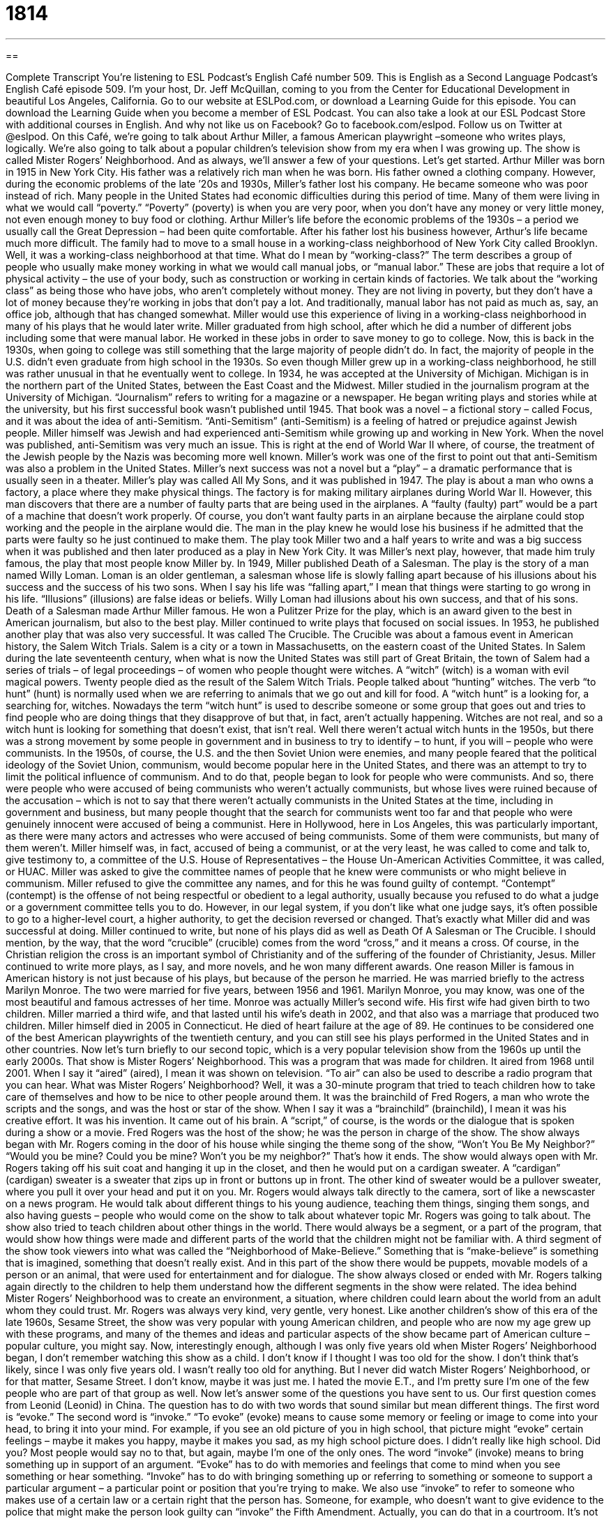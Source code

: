 = 1814
:toc: left
:toclevels: 3
:sectnums:
:stylesheet: ../../../myAdocCss.css

'''

== 

Complete Transcript
You’re listening to ESL Podcast’s English Café number 509.
This is English as a Second Language Podcast’s English Café episode 509. I’m your host, Dr. Jeff McQuillan, coming to you from the Center for Educational Development in beautiful Los Angeles, California.
Go to our website at ESLPod.com, or download a Learning Guide for this episode. You can download the Learning Guide when you become a member of ESL Podcast. You can also take a look at our ESL Podcast Store with additional courses in English. And why not like us on Facebook? Go to facebook.com/eslpod. Follow us on Twitter at @eslpod.
On this Café, we’re going to talk about Arthur Miller, a famous American playwright –someone who writes plays, logically. We’re also going to talk about a popular children’s television show from my era when I was growing up. The show is called Mister Rogers’ Neighborhood. And as always, we’ll answer a few of your questions. Let’s get started.
Arthur Miller was born in 1915 in New York City. His father was a relatively rich man when he was born. His father owned a clothing company. However, during the economic problems of the late ’20s and 1930s, Miller’s father lost his company. He became someone who was poor instead of rich. Many people in the United States had economic difficulties during this period of time. Many of them were living in what we would call “poverty.” “Poverty” (poverty) is when you are very poor, when you don’t have any money or very little money, not even enough money to buy food or clothing.
Arthur Miller’s life before the economic problems of the 1930s – a period we usually call the Great Depression – had been quite comfortable. After his father lost his business however, Arthur’s life became much more difficult. The family had to move to a small house in a working-class neighborhood of New York City called Brooklyn. Well, it was a working-class neighborhood at that time.
What do I mean by “working-class?” The term describes a group of people who usually make money working in what we would call manual jobs, or “manual labor.” These are jobs that require a lot of physical activity – the use of your body, such as construction or working in certain kinds of factories. We talk about the “working class” as being those who have jobs, who aren’t completely without money. They are not living in poverty, but they don’t have a lot of money because they’re working in jobs that don’t pay a lot. And traditionally, manual labor has not paid as much as, say, an office job, although that has changed somewhat.
Miller would use this experience of living in a working-class neighborhood in many of his plays that he would later write. Miller graduated from high school, after which he did a number of different jobs including some that were manual labor. He worked in these jobs in order to save money to go to college. Now, this is back in the 1930s, when going to college was still something that the large majority of people didn’t do. In fact, the majority of people in the U.S. didn’t even graduate from high school in the 1930s.
So even though Miller grew up in a working-class neighborhood, he still was rather unusual in that he eventually went to college. In 1934, he was accepted at the University of Michigan. Michigan is in the northern part of the United States, between the East Coast and the Midwest. Miller studied in the journalism program at the University of Michigan. “Journalism” refers to writing for a magazine or a newspaper.
He began writing plays and stories while at the university, but his first successful book wasn’t published until 1945. That book was a novel – a fictional story – called Focus, and it was about the idea of anti-Semitism. “Anti-Semitism” (anti-Semitism) is a feeling of hatred or prejudice against Jewish people. Miller himself was Jewish and had experienced anti-Semitism while growing up and working in New York.
When the novel was published, anti-Semitism was very much an issue. This is right at the end of World War II where, of course, the treatment of the Jewish people by the Nazis was becoming more well known. Miller’s work was one of the first to point out that anti-Semitism was also a problem in the United States. Miller’s next success was not a novel but a “play” – a dramatic performance that is usually seen in a theater.
Miller’s play was called All My Sons, and it was published in 1947. The play is about a man who owns a factory, a place where they make physical things. The factory is for making military airplanes during World War II. However, this man discovers that there are a number of faulty parts that are being used in the airplanes. A “faulty (faulty) part” would be a part of a machine that doesn’t work properly. Of course, you don’t want faulty parts in an airplane because the airplane could stop working and the people in the airplane would die.
The man in the play knew he would lose his business if he admitted that the parts were faulty so he just continued to make them. The play took Miller two and a half years to write and was a big success when it was published and then later produced as a play in New York City. It was Miller’s next play, however, that made him truly famous, the play that most people know Miller by. In 1949, Miller published Death of a Salesman.
The play is the story of a man named Willy Loman. Loman is an older gentleman, a salesman whose life is slowly falling apart because of his illusions about his success and the success of his two sons. When I say his life was “falling apart,” I mean that things were starting to go wrong in his life. “Illusions” (illusions) are false ideas or beliefs. Willy Loman had illusions about his own success, and that of his sons. Death of a Salesman made Arthur Miller famous. He won a Pulitzer Prize for the play, which is an award given to the best in American journalism, but also to the best play.
Miller continued to write plays that focused on social issues. In 1953, he published another play that was also very successful. It was called The Crucible. The Crucible was about a famous event in American history, the Salem Witch Trials. Salem is a city or a town in Massachusetts, on the eastern coast of the United States. In Salem during the late seventeenth century, when what is now the United States was still part of Great Britain, the town of Salem had a series of trials – of legal proceedings – of women who people thought were witches.
A “witch” (witch) is a woman with evil magical powers. Twenty people died as the result of the Salem Witch Trials. People talked about “hunting” witches. The verb “to hunt” (hunt) is normally used when we are referring to animals that we go out and kill for food. A “witch hunt” is a looking for, a searching for, witches. Nowadays the term “witch hunt” is used to describe someone or some group that goes out and tries to find people who are doing things that they disapprove of but that, in fact, aren’t actually happening. Witches are not real, and so a witch hunt is looking for something that doesn’t exist, that isn’t real.
Well there weren’t actual witch hunts in the 1950s, but there was a strong movement by some people in government and in business to try to identify – to hunt, if you will – people who were communists. In the 1950s, of course, the U.S. and the then Soviet Union were enemies, and many people feared that the political ideology of the Soviet Union, communism, would become popular here in the United States, and there was an attempt to try to limit the political influence of communism. And to do that, people began to look for people who were communists.
And so, there were people who were accused of being communists who weren’t actually communists, but whose lives were ruined because of the accusation – which is not to say that there weren’t actually communists in the United States at the time, including in government and business, but many people thought that the search for communists went too far and that people who were genuinely innocent were accused of being a communist.
Here in Hollywood, here in Los Angeles, this was particularly important, as there were many actors and actresses who were accused of being communists. Some of them were communists, but many of them weren’t. Miller himself was, in fact, accused of being a communist, or at the very least, he was called to come and talk to, give testimony to, a committee of the U.S. House of Representatives – the House Un-American Activities Committee, it was called, or HUAC. Miller was asked to give the committee names of people that he knew were communists or who might believe in communism.
Miller refused to give the committee any names, and for this he was found guilty of contempt. “Contempt” (contempt) is the offense of not being respectful or obedient to a legal authority, usually because you refused to do what a judge or a government committee tells you to do. However, in our legal system, if you don’t like what one judge says, it’s often possible to go to a higher-level court, a higher authority, to get the decision reversed or changed. That’s exactly what Miller did and was successful at doing.
Miller continued to write, but none of his plays did as well as Death Of A Salesman or The Crucible. I should mention, by the way, that the word “crucible” (crucible) comes from the word “cross,” and it means a cross. Of course, in the Christian religion the cross is an important symbol of Christianity and of the suffering of the founder of Christianity, Jesus.
Miller continued to write more plays, as I say, and more novels, and he won many different awards. One reason Miller is famous in American history is not just because of his plays, but because of the person he married. He was married briefly to the actress Marilyn Monroe. The two were married for five years, between 1956 and 1961. Marilyn Monroe, you may know, was one of the most beautiful and famous actresses of her time.
Monroe was actually Miller’s second wife. His first wife had given birth to two children. Miller married a third wife, and that lasted until his wife’s death in 2002, and that also was a marriage that produced two children. Miller himself died in 2005 in Connecticut. He died of heart failure at the age of 89. He continues to be considered one of the best American playwrights of the twentieth century, and you can still see his plays performed in the United States and in other countries.
Now let’s turn briefly to our second topic, which is a very popular television show from the 1960s up until the early 2000s. That show is Mister Rogers’ Neighborhood. This was a program that was made for children. It aired from 1968 until 2001. When I say it “aired” (aired), I mean it was shown on television. “To air” can also be used to describe a radio program that you can hear.
What was Mister Rogers’ Neighborhood? Well, it was a 30-minute program that tried to teach children how to take care of themselves and how to be nice to other people around them. It was the brainchild of Fred Rogers, a man who wrote the scripts and the songs, and was the host or star of the show. When I say it was a “brainchild” (brainchild), I mean it was his creative effort. It was his invention. It came out of his brain.
A “script,” of course, is the words or the dialogue that is spoken during a show or a movie. Fred Rogers was the host of the show; he was the person in charge of the show. The show always began with Mr. Rogers coming in the door of his house while singing the theme song of the show, “Won’t You Be My Neighbor?”
“Would you be mine? Could you be mine? Won’t you be my neighbor?”
That’s how it ends. The show would always open with Mr. Rogers taking off his suit coat and hanging it up in the closet, and then he would put on a cardigan sweater. A “cardigan” (cardigan) sweater is a sweater that zips up in front or buttons up in front. The other kind of sweater would be a pullover sweater, where you pull it over your head and put it on you.
Mr. Rogers would always talk directly to the camera, sort of like a newscaster on a news program. He would talk about different things to his young audience, teaching them things, singing them songs, and also having guests – people who would come on the show to talk about whatever topic Mr. Rogers was going to talk about. The show also tried to teach children about other things in the world. There would always be a segment, or a part of the program, that would show how things were made and different parts of the world that the children might not be familiar with.
A third segment of the show took viewers into what was called the “Neighborhood of Make-Believe.” Something that is “make-believe” is something that is imagined, something that doesn’t really exist. And in this part of the show there would be puppets, movable models of a person or an animal, that were used for entertainment and for dialogue. The show always closed or ended with Mr. Rogers talking again directly to the children to help them understand how the different segments in the show were related.
The idea behind Mister Rogers’ Neighborhood was to create an environment, a situation, where children could learn about the world from an adult whom they could trust. Mr. Rogers was always very kind, very gentle, very honest. Like another children’s show of this era of the late 1960s, Sesame Street, the show was very popular with young American children, and people who are now my age grew up with these programs, and many of the themes and ideas and particular aspects of the show became part of American culture – popular culture, you might say.
Now, interestingly enough, although I was only five years old when Mister Rogers’ Neighborhood began, I don’t remember watching this show as a child. I don’t know if I thought I was too old for the show. I don’t think that’s likely, since I was only five years old. I wasn’t really too old for anything. But I never did watch Mister Rogers’ Neighborhood, or for that matter, Sesame Street. I don’t know, maybe it was just me. I hated the movie E.T., and I’m pretty sure I’m one of the few people who are part of that group as well.
Now let’s answer some of the questions you have sent to us.
Our first question comes from Leonid (Leonid) in China. The question has to do with two words that sound similar but mean different things. The first word is “evoke.” The second word is “invoke.”
“To evoke” (evoke) means to cause some memory or feeling or image to come into your head, to bring it into your mind. For example, if you see an old picture of you in high school, that picture might “evoke” certain feelings – maybe it makes you happy, maybe it makes you sad, as my high school picture does. I didn’t really like high school. Did you? Most people would say no to that, but again, maybe I’m one of the only ones.
The word “invoke” (invoke) means to bring something up in support of an argument. “Evoke” has to do with memories and feelings that come to mind when you see something or hear something. “Invoke” has to do with bringing something up or referring to something or someone to support a particular argument – a particular point or position that you’re trying to make.
We also use “invoke” to refer to someone who makes use of a certain law or a certain right that the person has. Someone, for example, who doesn’t want to give evidence to the police that might make the person look guilty can “invoke” the Fifth Amendment. Actually, you can do that in a courtroom. It’s not something you would do with the police. You can “invoke,” however, your right to remain silent. So, you are calling upon, in a way, you are using to support your position, a certain law or rule.
A third meaning of “invoke” is to call on some sort of higher power – God or some sort of what we would call “deity” (deity), which is really just another word for God. You “invoke” a deity or a god, asking that god to give you something, to help you in some way. In Christian churches, for example, a common way of invoking God is to say “In the name of the Father, and of the Son, and of the Holy Spirit” – the “Trinity,” as it is called in Christian theology.
So, “evoke” has to do with something bringing to mind a certain feeling or image. “Invoke” has a couple of different meanings, but they are separate from “evoke.” Both words come from the Latin “vocare” which means to call or to name or to summon. Lots of English words come from this Latin root of “vocare.” We have the word “vocation,” which is your calling in life. It’s what you believe you are meant to be.
Jorge (Jorge) in Mexico wants to know the difference between “fluently” and “fluency.” “Fluently” (fluently) is an adverb – a word that usually modifies a verb. “Fluently” means able to speak a language easily or very well. “He speaks English fluently.” That means he doesn’t make any mistakes. He’s a perfect speaker, if you will, of English – although of course, no one is perfect. Other than my wife, of course.
“Fluency” (fluency) is a noun, and it refers to that same ability to speak easily and smoothly, but as a noun rather than as an adverb. So, we could say someone “has fluency in Russian,” or “has fluency in French.” They possess it, because we’re talking here now about a noun, not an adverb. How can you learn to speak and read and write English fluently? Well, you start, of course, by listening to ESL Podcast and reading the Learning Guide, but other ways are also effective, including doing a lot – and I do mean a lot – of reading.
Reading is actually good not just for reading fluency or reading proficiency. Reading gives you lots of things. It gives you grammar, it gives you vocabulary, and believe it or not, if you do a lot of reading and a lot of listening, both your speaking and your writing will get better. This is one of the things that we’ve learned over the last 40, 50 years in language acquisition research. But, I digress. When I say “I digress” (digress), I mean I’m getting off of the topic. I’m getting off of the main point here.
Our final question is from Christophe (Christophe) in France. Christophe has some pronunciation questions. He wants to know the difference in pronunciation between the following words, which I’ll spell first before I pronounce them. The first set of words is (bought), pronounced “bought.” The second word is (boat), pronounced “boat.” The “o” sound is different in each word: “bought,” “boat.” The second set of words is (late), which is “late” and (let), which is “let.” “Late” and “let” are pronounced differently. The final set of words is (beer), which is “beer” and (bear), which is a “bear.”
Now, this set is probably the most difficult for someone who is not fluent in English. It’s also sometimes difficult to hear this difference. “Beer” is something that you drink. “Bear” is something that you run away from. A “bear” is a large animal that could hurt you. So, if you see a “bear,” you should put down your “beer” and start running. If you had “bought” a “boat,” you could run to the “boat.” If you’re too “late” and the bear catches you, you might want to “invoke” your favorite “deity,” in the hopes the “bear” will “let” you go.
If you have a question or comment, it’s not too late. You can email us. Our email address is eslpod@eslpod.com. I promise that we’ll try to answer your question in a future Café, although we do get a lot of questions, many of which we’re not able to answer because we just don’t have enough time. Though maybe if I stop drinking so much beer, we could get through more of them. Hmm.
From Los Angeles, California, I’m Jeff McQuillan. Thank you for listening. Come back and listen to us again right here on the English Café.
ESL Podcast’s English Café is written and produced by Dr. Jeff McQuillan and Dr. Lucy Tse. This podcast is copyright 2015 by the Center for Educational Development.
Glossary
poverty – the state of being extremely poor and having almost no money or resources for basic needs, such as clothing, food, and a place to live
* The neighborhood showed many signs of poverty, from children wearing torn clothes or no shoes to broken windows and abandoned cars.
working class – the group of people in society who earn money working in manual or industrial jobs, such as doing construction or working in a factory
* I was raised in a working class neighborhood without fancy houses and expensive cars, but people were friendly and took care of each other.
anti-Semitism – feelings of hatred or prejudice against Jewish people
* For many years leading up to the Holocaust, there was a strong feelings of anti-Semitism in Europe.
faulty – describing something that doesn’t work properly, usually a machine or a mechanic device
* The light switch is faulty and the lights turn on and off by themselves throughout the day.
illusion – a false idea; a mistaken belief
* Kira thought she saw water on the road, but it was just an illusion.
contempt – the offense of not being respectful in a court, usually resulting from not doing what a judge or the court tells one to do
* The defendant was held in contempt for yelling at the witness, saying he was lying.
to air – to be shown on television or heard on the radio; to be broadcasted
* The television show Friends aired on Thursday nights and was one of the most popular comedy shows of its time.
brainchild – the product of a person’s creative efforts; one’s invention or creation
* The director had worked on his film for years and he cried when he saw his brainchild shown on the big screen for the first time.
script – the written words or dialogue spoken during a movie, television show, play, or other similar performance
* Once the actor read the script, he knew he had to play the lead role in the film.
to host – to be in charge of entertaining other people, often welcoming guests and introducing different parts of the entertainment
* Part of hosting an awards ceremony is making sure that the show stays on schedule and ends at the correct time.
cardigan – a sweater that zips or buttons up the front
* Simone found the breeze a little chilly so she wrapped her cardigan around her body for extra warmth.
segment – a small portion or part of something larger
* There was a small segment of the drive home that went quickly but the rest of the time was spent moving slowly in rush-hour traffic.
to evoke – to bring something, such as a memory, feeling, or image, into the mind
* Seeing these old photos of my childhood evokes images of the country life my family lived.
to invoke – to cite or to bring up someone or something in support of an argument; to mention someone or something in an attempt to make people feel a certain way or to have a certain idea in their mind
* Don’t invoke your father’s name to try to get special and better treatment.
fluently – able to speak a language easily and very well
* Juan speaks Hindi fluently because he lived in India as a child.
fluency – the ability to speak easily and smoothly, especially the ability to speak a foreign language easily and effectively
* Our school’s goal is for every student to have fluency in a second language by the time they graduate.
What Insiders Know
The Electric Company
The Electric Company is an American educational series that first aired on October 25, 1971. The show was produced by the Children’s Television Workshop for Public Broadcasting Service (PBS), the “non-profit” (not intended to earn money) television network available in most American cities.
Each episode of The Electric Company had “sketch comedy” (short comedy scenes, usually one to 10 minutes long) that was aimed at providing entertainment and helping elementary school children develop their reading, math, and science skills. At the time of its broadcast in the 1970’s, there was another popular children’s show in the U.S., which continues to be popular today called Sesame Street. The Electric Company was created for children who “graduated from” (were too old for) watching Sesame Street.
The show “ran” (was shown) from 1971 to1977. Popular sketches in the show include “The Adventures of Letterman” where a flying “superhero” (person with incredible skills no human has) named “Letterman” tries to defeat the Spell Binder, an evil “magician” (person who can make impossible things happen) who changes words into new words. There was also a popular sketch called “Five Seconds” where viewers are challenged to read a word within a five- or 10- second-limit.
Another popular segment was “Vi’s Diner,” where customers try and read simple “menus” (a list of dishes available in a restaurant) and place their orders. The Electric Company also featured popular celebrities in its original “cast” (group of actors in a TV show or movie) such as Bill Cosby, Morgan Freeman, and Rita Moreno.
The Electric Company stopped production in 1977, but many children watched the show in “reruns” (for a show to be shown again) from 1977 to 1985. In 1999, The Electric Company began airing again, but the show ended once again in 2005.